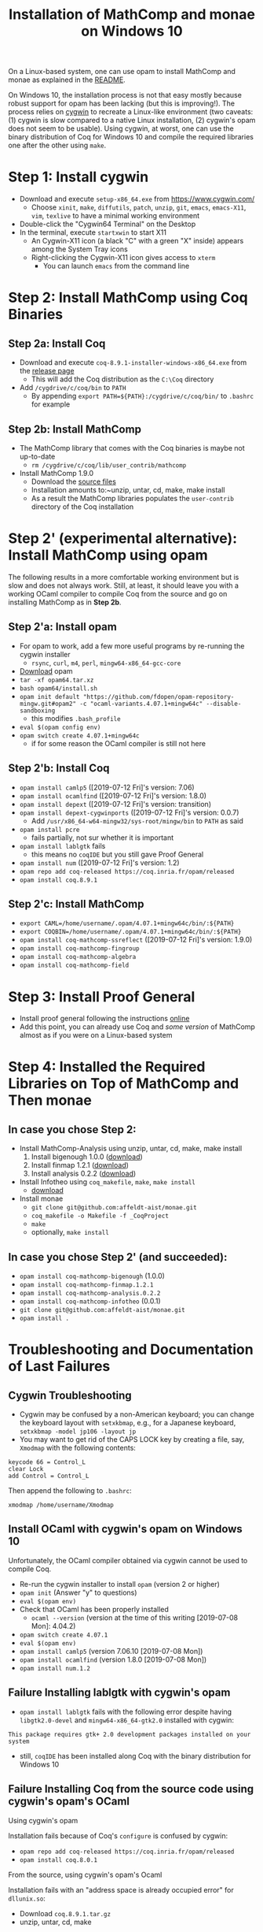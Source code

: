#+TITLE: Installation of MathComp and monae on Windows 10

On a Linux-based system, one can use opam to install MathComp and
monae as explained in the [[file:README.org][README]].

On Windows 10, the installation process is not that easy mostly
because robust support for opam has been lacking (but this is
improving!).  The process relies on [[https://www.cygwin.com][cygwin]] to recreate a Linux-like
environment (two caveats: (1) cygwin is slow compared to a native Linux
installation, (2) cygwin's opam does not seem to be usable). Using
cygwin, at worst, one can use the binary distribution of Coq for
Windows 10 and compile the required libraries one after the other
using ~make~.

* Step 1: Install cygwin
- Download and execute ~setup-x86_64.exe~ from [[https://www.cygwin.com/][https://www.cygwin.com/]]
  + Choose ~xinit~, ~make~, ~diffutils~, ~patch~, ~unzip~, ~git~,
    ~emacs~, ~emacs-X11~, ~vim~, ~texlive~ to have a minimal working
    environment
- Double-click the "Cygwin64 Terminal" on the Desktop
- In the terminal, execute ~startxwin~ to start X11
  + An Cygwin-X11 icon (a black "C" with a green "X" inside) appears
    among the System Tray icons
  + Right-clicking the Cygwin-X11 icon gives access to ~xterm~
    * You can launch ~emacs~ from the command line
* Step 2: Install MathComp using Coq Binaries
** Step 2a: Install Coq
- Download and execute ~coq-8.9.1-installer-windows-x86_64.exe~ from
  the [[https://github.com/coq/coq/releases/latest][release page]]
  + This will add the Coq distribution as the ~C:\Coq~ directory
- Add ~/cygdrive/c/coq/bin~ to ~PATH~
  + By appending ~export PATH=${PATH}:/cygdrive/c/coq/bin/~ to
    ~.bashrc~ for example
** Step 2b: Install MathComp
- The MathComp library that comes with the Coq binaries is maybe not
  up-to-date
  + ~rm /cygdrive/c/coq/lib/user_contrib/mathcomp~
- Install MathComp 1.9.0
  + Download the [[https://github.com/math-comp/math-comp/releases][source files]]
  + Installation amounts to:~unzip, untar, cd, make, make install
  + As a result the MathComp libraries populates the ~user-contrib~
    directory of the Coq installation
* Step 2' (experimental alternative): Install MathComp using opam
The following results in a more comfortable working environment but is
slow and does not always work. Still, at least, it should leave you
with a working OCaml compiler to compile Coq from the source and go on
installing MathComp as in *Step 2b*.
** Step 2'a: Install opam
- For opam to work, add a few more useful programs by re-running the
  cygwin installer
  + ~rsync~, ~curl~, ~m4~, ~perl~, ~mingw64-x86_64-gcc-core~
- [[https://github.com/fdopen/opam-repository-mingw/releases/download/0.0.0.2/opam64.tar.xz][Download]] opam
- ~tar -xf opam64.tar.xz~
- ~bash opam64/install.sh~
- ~opam init default "https://github.com/fdopen/opam-repository-mingw.git#opam2" -c "ocaml-variants.4.07.1+mingw64c" --disable-sandboxing~
  + this modifies ~.bash_profile~
- ~eval $(opam config env)~
- ~opam switch create 4.07.1+mingw64c~
  + if for some reason the OCaml compiler is still not here
** Step 2'b: Install Coq
- ~opam install camlp5~ ([2019-07-12 Fri]'s version: 7.06)
- ~opam install ocamlfind~ ([2019-07-12 Fri]'s version: 1.8.0)
- ~opam install depext~ ([2019-07-12 Fri]'s version: transition)
- ~opam install depext-cygwinports~ ([2019-07-12 Fri]'s version: 0.0.7)
  + Add ~/usr/x86_64-w64-mingw32/sys-root/mingw/bin~ to ~PATH~ as said
- ~opam install pcre~
  + fails partially, not sur whether it is important
- ~opam install lablgtk~ fails
  + this means no ~coqIDE~ but you still gave Proof General
- ~opam install num~ ([2019-07-12 Fri]'s version: 1.2)
- ~opam repo add coq-released https://coq.inria.fr/opam/released~
- ~opam install coq.8.9.1~
** Step 2'c: Install MathComp
- ~export CAML=/home/username/.opam/4.07.1+mingw64c/bin/:${PATH}~
- ~export COQBIN=/home/username/.opam/4.07.1+mingw64c/bin/:${PATH}~
- ~opam install coq-mathcomp-ssreflect~ ([2019-07-12 Fri]'s version: 1.9.0)
- ~opam install coq-mathcomp-fingroup~
- ~opam install coq-mathcomp-algebra~
- ~opam install coq-mathcomp-field~
* Step 3: Install Proof General

- Install proof general following the instructions [[https://proofgeneral.github.io/][online]]
- Add this point, you can already use Coq and /some version/ of
  MathComp almost as if you were on a Linux-based system

* Step 4: Installed the Required Libraries on Top of MathComp and Then monae
** In case you chose Step 2:
- Install MathComp-Analysis using unzip, untar, cd, make, make install
  1. Install bigenough 1.0.0 ([[https://github.com/math-comp/bigenough][download]]) 
  2. Install finmap 1.2.1 ([[https://github.com/math-comp/finmap][download]])
  3. Install analysis 0.2.2 ([[https://github.com/math-comp/analysis][download]])
- Install Infotheo using ~coq_makefile~, ~make~, ~make install~
  + [[https://github.com/affeldt-aist/infotheo][download]]
- Install monae
  + ~git clone git@github.com:affeldt-aist/monae.git~
  + ~coq_makefile -o Makefile -f _CoqProject~
  + ~make~
  + optionally, ~make install~
** In case you chose Step 2' (and succeeded):
- ~opam install coq-mathcomp-bigenough~ (1.0.0)
- ~opam install coq-mathcomp-finmap.1.2.1~
- ~opam install coq-mathcomp-analysis.0.2.2~
- ~opam install coq-mathcomp-infotheo~ (0.0.1)
+ ~git clone git@github.com:affeldt-aist/monae.git~
+ ~opam install .~

* Troubleshooting and Documentation of Last Failures
** Cygwin Troubleshooting

- Cygwin may be confused by a non-American keyboard; you can change
  the keyboard layout with ~setxkbmap~, e.g., for a Japanese keyboard,
  ~setxkbmap -model jp106 -layout jp~
- You may want to get rid of the CAPS LOCK key by creating a file,
  say, ~Xmodmap~ with the following contents:
#+BEGIN_SRC
keycode 66 = Control_L
clear Lock
add Control = Control_L
#+END_SRC
  Then append the following to ~.bashrc~:
#+BEGIN_SRC
xmodmap /home/username/Xmodmap
#+END_SRC

** Install OCaml with cygwin's opam on Windows 10

Unfortunately, the OCaml compiler obtained via cygwin cannot be used to compile Coq.

- Re-run the cygwin installer to install ~opam~ (version 2 or higher)
- ~opam init~ (Answer "y" to questions)
- ~eval $(opam env)~
- Check that OCaml has been properly installed
  + ~ocaml --version~ (version at the time of this writing [2019-07-08 Mon]: 4.04.2)
- ~opam switch create 4.07.1~
- ~eval $(opam env)~
- ~opam install camlp5~ (version 7.06.10 [2019-07-08 Mon])
- ~opam install ocamlfind~ (version 1.8.0 [2019-07-08 Mon])
- ~opam install num.1.2~

** Failure Installing lablgtk with cygwin's opam

- ~opam install lablgtk~ fails with the following error despite having
  ~libgtk2.0-devel~ and ~mingw64-x86_64-gtk2.0~ installed with cygwin:
#+BEGIN_SRC
This package requires gtk+ 2.0 development packages installed on your system
#+END_SRC

- still, ~coqIDE~ has been installed along Coq with the binary distribution for Windows 10

** Failure Installing Coq from the source code using cygwin's opam's OCaml
**** Using cygwin's opam
Installation fails because of Coq's ~configure~ is confused by cygwin:
- ~opam repo add coq-released https://coq.inria.fr/opam/released~
- ~opam install coq.8.0.1~
**** From the source, using cygwin's opam's Ocaml
Installation fails with an "address space is already occupied error" for ~dllunix.so~:
- Download ~coq.8.9.1.tar.gz~
- unzip, untar, cd, make









